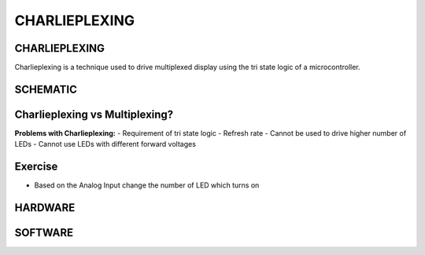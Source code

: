 *************
CHARLIEPLEXING
*************

CHARLIEPLEXING
==============
.. image:: ../../_static/images/lecture7_pg2.JPG
    :align: center
Charlieplexing is a technique used to drive multiplexed display using the tri state logic of a microcontroller.

SCHEMATIC
=========
.. image:: ../../_static/images/lecture7_pg3.JPG
    :align: center

Charlieplexing vs Multiplexing?
===============================
**Problems with Charlieplexing:**
- Requirement of tri state logic
- Refresh rate
- Cannot be used to drive higher number of LEDs
- Cannot use LEDs with different forward voltages

Exercise
========
- Based on the Analog Input change the number of LED which turns on

HARDWARE
=========
.. image:: ../../_static/images/lecture7_pg6.JPG
    :align: center

SOFTWARE
=========
.. image:: ../../_static/images/lecture7_pg7.JPG
    :align: center
.. image:: ../../_static/images/lecture7_pg8.JPG
    :align: center